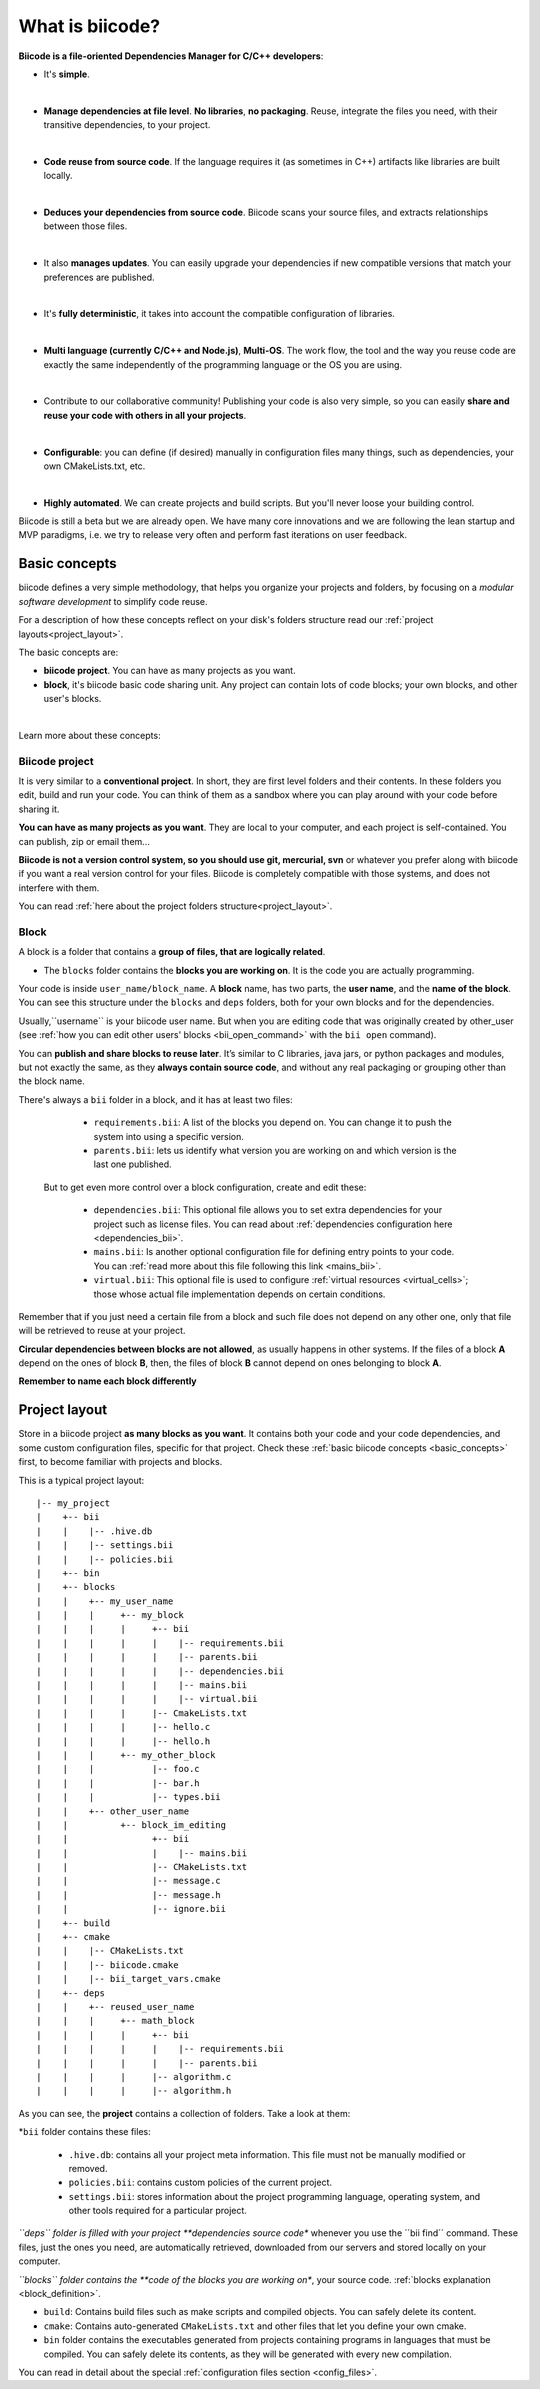.. _about_biicode:

What is biicode?
================

**Biicode is a file-oriented Dependencies Manager for C/C++ developers**:

* It's **simple**.
|
* **Manage dependencies at file level**. **No libraries**, **no packaging**. Reuse, integrate the files you need, with their transitive dependencies, to your project.
|
* **Code reuse from source code**. If the language requires it (as  sometimes in C++) artifacts like libraries are built locally.
|
* **Deduces your dependencies from source code**. Biicode scans your source files, and extracts relationships between those files.
|
* It also **manages updates**. You can easily upgrade your dependencies if new compatible versions that match your preferences are published.
|
* It's **fully deterministic**, it takes into account the compatible configuration of libraries.
|
* **Multi language (currently C/C++ and Node.js)**, **Multi-OS**. The work flow, the tool and the way you reuse code are exactly the same independently of the programming language or the OS you are using.
|
* Contribute to our collaborative community! Publishing your code is also very simple, so you can easily **share and reuse your code with others in all your projects**.
|
* **Configurable**: you can define (if desired) manually in configuration files many things, such as dependencies, your own CMakeLists.txt, etc.
|
* **Highly automated**. We can create projects and build scripts. But you'll never loose your building control.

.. container:: infonote

	Biicode is still a beta but we are already open. We have many core innovations and we are following the lean startup and MVP paradigms, i.e. we try to release very often and perform fast iterations on user feedback.


.. _basic_concepts:

Basic concepts
--------------

biicode defines a very simple methodology, that helps you organize your projects and folders, by focusing on a *modular software development* to simplify code reuse.

For a description of how these concepts reflect on your disk's folders structure read our :ref:`project layouts<project_layout>`.

The basic concepts are:

* **biicode project**. You can have as many projects as you want.
* **block**, it's biicode basic code sharing unit. Any project can contain lots of code blocks; your own blocks, and other user's blocks.
|
Learn more about these concepts:

.. _project_definition:

Biicode project
^^^^^^^^^^^^^^^

It is very similar to a **conventional project**. In short, they are first level folders  and their contents. In these folders you edit, build and run your code. You can think of them as a sandbox where you can play around with your code before sharing it. 

**You can have as many projects as you want**. They are local to your computer, and each project is self-contained. You can publish, zip or email them... 

**Biicode is not a version control system, so you should use git, mercurial, svn** or whatever you prefer along with biicode if you want a real version control for your files. Biicode is completely compatible with those systems, and does not interfere with them.

You can read :ref:`here about the project folders structure<project_layout>`.

.. _block_definition:

Block
^^^^^

A block is a folder that contains a **group of files, that are logically related**. 

* The ``blocks`` folder contains the **blocks you are working on**. It is the code you are actually programming.

Your code is inside ``user_name/block_name``. A **block** name, has two parts, the **user name**, and the **name of the block**. You can see this structure under the ``blocks`` and ``deps`` folders, both for your own blocks and for the dependencies.

Usually,``username`` is your biicode user name. But when you are editing code that was originally created by other_user (see :ref:`how you can edit other users' blocks <bii_open_command>` with the ``bii open`` command).

You can **publish and share blocks to reuse later**. It’s similar to C libraries, java jars, or python packages and modules, but not exactly the same, as they **always contain source code**, and without any real packaging or grouping other than the block name.  

There's always a ``bii`` folder in a block, and it has at least two files:

		* ``requirements.bii``: A list of the blocks you depend on. You can change it to push the system into using a specific version.
		* ``parents.bii``: lets us identify what version you are working on and which version is the last one published.

	But to get even more control over a block configuration, create and edit these:

		* ``dependencies.bii``: This optional file allows you to set extra dependencies for your project such as license files. You can read about :ref:`dependencies configuration here <dependencies_bii>`.
		* ``mains.bii``: Is another optional configuration file for defining entry points to your code. You can :ref:`read more about this file following this link <mains_bii>`.
		* ``virtual.bii``: This optional file is used to configure :ref:`virtual resources <virtual_cells>`; those whose actual file implementation depends on certain conditions.


Remember that if you just need a certain file from a block and such file does not depend on any other one, only that file will be retrieved to reuse at your project.

**Circular dependencies between blocks are not allowed**, as usually happens in other systems. If the files of a block **A** depend on the ones of block **B**, then, the files of block **B** cannot depend on ones belonging to block **A**.

.. container:: infonote

    **Remember to name each block differently**


.. _project_layout:

Project layout
--------------

Store in a biicode project **as many blocks as you want**. It contains both your code and your code dependencies, and some custom configuration files, specific for that project.
Check these :ref:`basic biicode concepts <basic_concepts>` first, to become familiar with projects and blocks.

This is a typical project layout: ::

|-- my_project
|    +-- bii
|    |    |-- .hive.db
|    |    |-- settings.bii
|    |    |-- policies.bii
|    +-- bin
|    +-- blocks
|    |	  +-- my_user_name
|    |    |     +-- my_block
|    |    |     |     +-- bii
|    |    |     |     |    |-- requirements.bii
|    |    |     |     |    |-- parents.bii
|    |    |     |     |    |-- dependencies.bii
|    |    |     |     |    |-- mains.bii
|    |    |     |     |    |-- virtual.bii
|    |    |  	|     |-- CmakeLists.txt
|    |    |  	|     |-- hello.c
|    |    |     |     |-- hello.h
|    |    |     +-- my_other_block
|    |    |   	      |-- foo.c
|    |    |           |-- bar.h
|    |    |           |-- types.bii
|    |    +-- other_user_name
|    |          +-- block_im_editing
|    |                +-- bii
|    |                |    |-- mains.bii
|    |        	      |-- CMakeLists.txt
|    |        	      |-- message.c
|    |                |-- message.h
|    |                |-- ignore.bii
|    +-- build
|    +-- cmake
|    |    |-- CMakeLists.txt
|    |    |-- biicode.cmake
|    |    |-- bii_target_vars.cmake
|    +-- deps
|    |	  +-- reused_user_name
|    |    |     +-- math_block
|    |    |     |     +-- bii
|    |    |     |     |    |-- requirements.bii
|    |    |     |     |    |-- parents.bii
|    |    |  	|     |-- algorithm.c
|    |    |     |     |-- algorithm.h


As you can see, the **project** contains a collection of folders. Take a look at them:

*``bii`` folder contains these files:

	* ``.hive.db``: contains all your project meta information. This file must not be manually modified or removed.
	* ``policies.bii``: contains custom policies of the current project.
	* ``settings.bii``: stores information about the project programming language, operating system, and other tools required for a particular project.

*``deps`` folder is filled with your project **dependencies source code** whenever you use the ´´bii find´´ command. These files, just the ones you need, are automatically retrieved, downloaded from our servers and stored locally on your computer.

*``blocks`` folder contains the **code of the blocks you are working on**, your source code. :ref:`blocks explanation <block_definition>`.

* ``build``: Contains build files such as make scripts and compiled objects. You can safely delete its content.
* ``cmake``: Contains auto-generated ``CMakeLists.txt`` and other files that let you define your own cmake.
* ``bin`` folder contains the executables generated from projects containing programs in languages that must be compiled. You can safely delete its contents, as they will be generated with every new compilation.

You can read in detail about the special :ref:`configuration files section <config_files>`.

